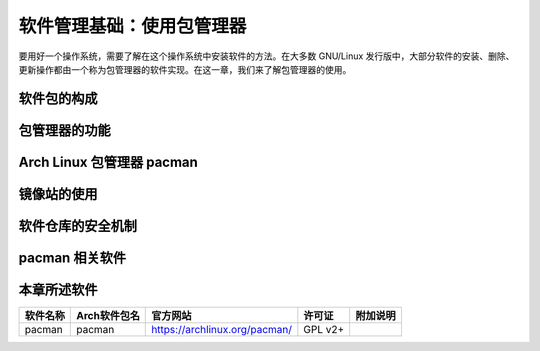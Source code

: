 软件管理基础：使用包管理器
----------------------------------

要用好一个操作系统，需要了解在这个操作系统中安装软件的方法。在大多数 GNU/Linux 发行版中，大部分软件的安装、删除、更新操作都由一个称为包管理器的软件实现。在这一章，我们来了解包管理器的使用。

软件包的构成
~~~~~~~~~~~~~~~~

包管理器的功能
~~~~~~~~~~~~~~~~

Arch Linux 包管理器 pacman
~~~~~~~~~~~~~~~~~~~~~~~~~~~~~~

镜像站的使用
~~~~~~~~~~~~~~~~

软件仓库的安全机制
~~~~~~~~~~~~~~~~~~~~

pacman 相关软件
~~~~~~~~~~~~~~~~~~~~

本章所述软件
~~~~~~~~~~~~~~~~

============= ======================== ================================= ========== ===========
  软件名称          Arch软件包名                    官方网站               许可证     附加说明
============= ======================== ================================= ========== ===========
   pacman             pacman             https://archlinux.org/pacman/     GPL v2+
============= ======================== ================================= ========== ===========
